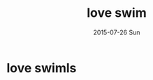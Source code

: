 #+TITLE:       love swim
#+AUTHOR:
#+EMAIL:       dabao@DABAO
#+DATE:        2015-07-26 Sun
#+URI:         /blog/2015/07/26/love-swim
#+KEYWORDS:    swim
#+TAGS:        swim
#+LANGUAGE:    en
#+OPTIONS:     H:3 num:nil toc:nil \n:nil ::t |:t ^:nil -:nil f:t *:t <:t
#+DESCRIPTION: good health

* love swimls
